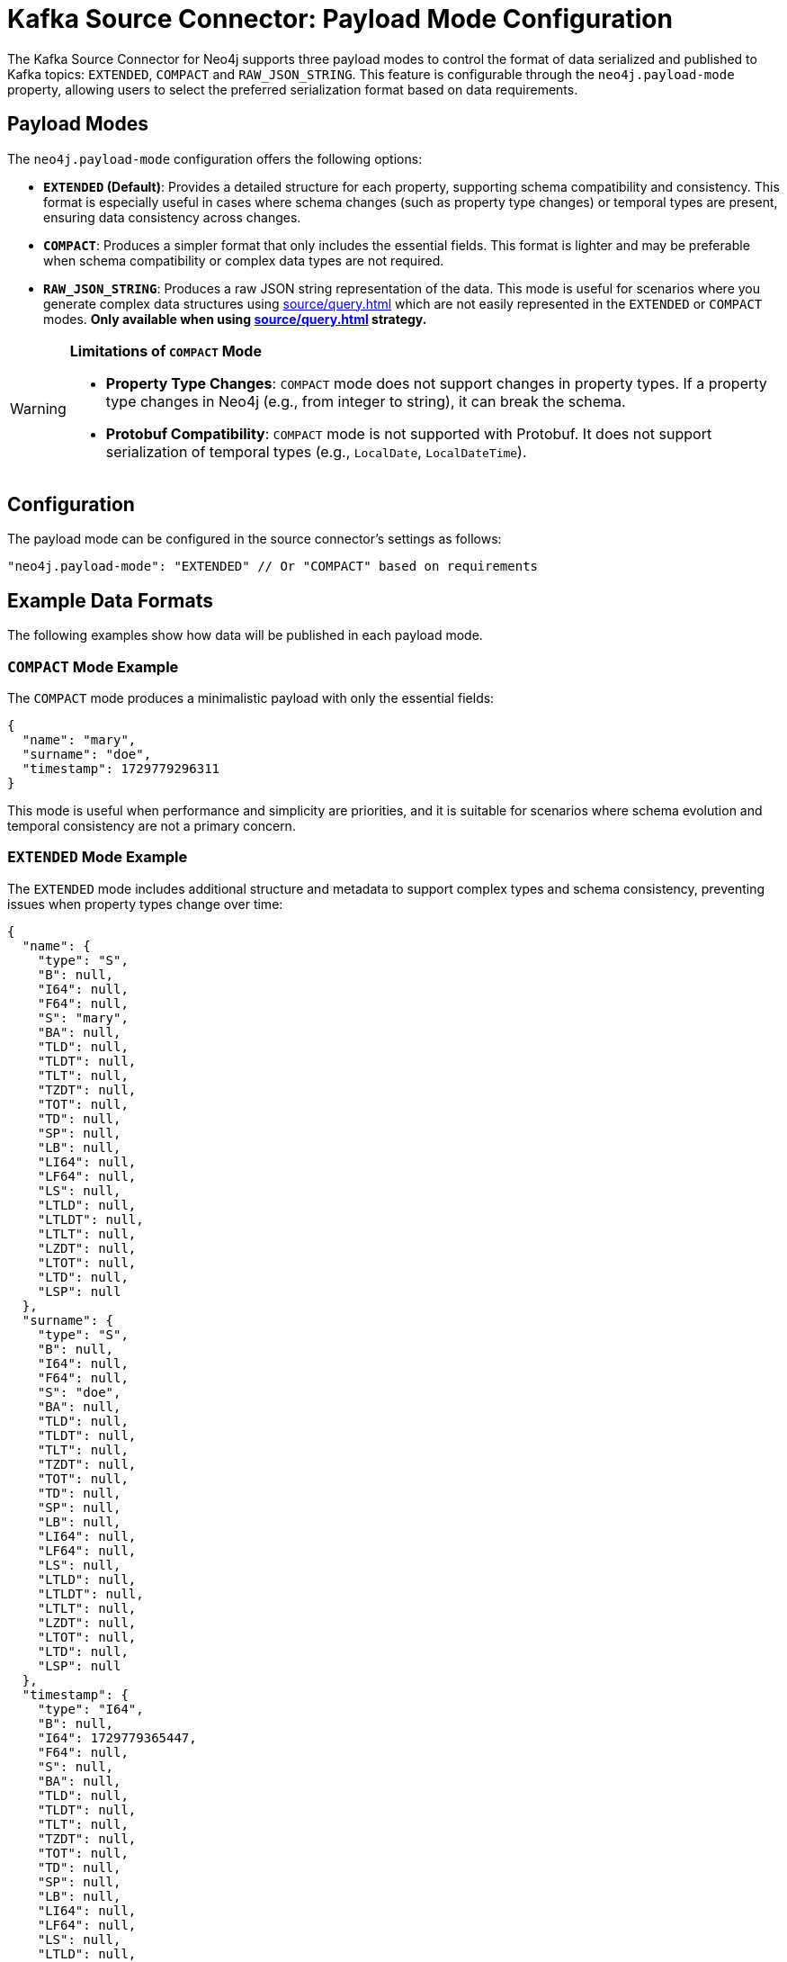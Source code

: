 = Kafka Source Connector: Payload Mode Configuration
:page-role: new-5.1.5

The Kafka Source Connector for Neo4j supports three payload modes to control the format of data serialized and published to Kafka topics: `EXTENDED`, `COMPACT` and `RAW_JSON_STRING`.
This feature is configurable through the `neo4j.payload-mode` property, allowing users to select the preferred serialization format based on data requirements.

== Payload Modes

The `neo4j.payload-mode` configuration offers the following options:

* **`EXTENDED` (Default)**: Provides a detailed structure for each property, supporting schema compatibility and consistency.
This format is especially useful in cases where schema changes (such as property type changes) or temporal types are present, ensuring data consistency across changes.

* **`COMPACT`**: Produces a simpler format that only includes the essential fields.
This format is lighter and may be preferable when schema compatibility or complex data types are not required.

* **`RAW_JSON_STRING`**: Produces a raw JSON string representation of the data.
This mode is useful for scenarios where you generate complex data structures using xref:source/query.adoc[] which are not easily represented in the `EXTENDED` or `COMPACT` modes.
*Only available when using xref:source/query.adoc[] strategy.*

[WARNING]
====
*Limitations of `COMPACT` Mode*

* **Property Type Changes**: `COMPACT` mode does not support changes in property types.
If a property type changes in Neo4j (e.g., from integer to string), it can break the schema.

* **Protobuf Compatibility**: `COMPACT` mode is not supported with Protobuf.
It does not support serialization of temporal types (e.g., `LocalDate`, `LocalDateTime`).
====


== Configuration

The payload mode can be configured in the source connector's settings as follows:

[source,json]
----
"neo4j.payload-mode": "EXTENDED" // Or "COMPACT" based on requirements
----

== Example Data Formats

The following examples show how data will be published in each payload mode.

=== `COMPACT` Mode Example

The `COMPACT` mode produces a minimalistic payload with only the essential fields:

[source,json]
----
{
  "name": "mary",
  "surname": "doe",
  "timestamp": 1729779296311
}
----

This mode is useful when performance and simplicity are priorities, and it is suitable for scenarios where schema evolution and temporal consistency are not a primary concern.

=== `EXTENDED` Mode Example

The `EXTENDED` mode includes additional structure and metadata to support complex types and schema consistency, preventing issues when property types change over time:

[source,json]
----
{
  "name": {
    "type": "S",
    "B": null,
    "I64": null,
    "F64": null,
    "S": "mary",
    "BA": null,
    "TLD": null,
    "TLDT": null,
    "TLT": null,
    "TZDT": null,
    "TOT": null,
    "TD": null,
    "SP": null,
    "LB": null,
    "LI64": null,
    "LF64": null,
    "LS": null,
    "LTLD": null,
    "LTLDT": null,
    "LTLT": null,
    "LZDT": null,
    "LTOT": null,
    "LTD": null,
    "LSP": null
  },
  "surname": {
    "type": "S",
    "B": null,
    "I64": null,
    "F64": null,
    "S": "doe",
    "BA": null,
    "TLD": null,
    "TLDT": null,
    "TLT": null,
    "TZDT": null,
    "TOT": null,
    "TD": null,
    "SP": null,
    "LB": null,
    "LI64": null,
    "LF64": null,
    "LS": null,
    "LTLD": null,
    "LTLDT": null,
    "LTLT": null,
    "LZDT": null,
    "LTOT": null,
    "LTD": null,
    "LSP": null
  },
  "timestamp": {
    "type": "I64",
    "B": null,
    "I64": 1729779365447,
    "F64": null,
    "S": null,
    "BA": null,
    "TLD": null,
    "TLDT": null,
    "TLT": null,
    "TZDT": null,
    "TOT": null,
    "TD": null,
    "SP": null,
    "LB": null,
    "LI64": null,
    "LF64": null,
    "LS": null,
    "LTLD": null,
    "LTLDT": null,
    "LTLT": null,
    "LZDT": null,
    "LTOT": null,
    "LTD": null,
    "LSP": null
  }
}

----

This mode is especially beneficial for data with complex schema requirements, as it ensures compatibility even if property types change on the Neo4j side.

== Understanding the `EXTENDED` Payload Structure

In `EXTENDED` mode, each property includes fields for every supported Neo4j type. Only the field corresponding to the actual property type will contain a non-null value, while all others are set to null.
This structure ensures that any change in the type of a property does not cause schema enforcement errors at either the source or sink connector.

[cols="1,2"]
|===
| Field  | Description

| type   | Indicates the type of the property. Possible values include: `B`, `I64`, `F64`, `S`, `BA`, `TLD`, `TLDT`, `TLT`, `TZDT`, `TOT`, `TD`, `SP`, or their list equivalents (e.g., `LB`, `LI64`, `LF64`, `LS`, `LTLD`, etc.).
| B      | Boolean type (true or false)
| I64    | 64-bit integer
| F64    | 64-bit floating point
| S      | String
| BA     | Byte array
| TLD    | Temporal Local Date
| TLDT   | Temporal Local DateTime
| TLT    | Temporal Local Time
| TZDT   | Temporal Zoned DateTime
| TOT    | Temporal Offset Time
| TD     | Temporal Duration
| SP     | Spatial Point
| LB, LI64, LF64, LS, LTLD, etc. | Lists of each corresponding type
|===

For example, a string field will be represented as:

[source,json]
----
{
  "type": "S",
  "B": null,
  "I64": null,
  "F64": null,
  "S": "actual_value",
  ...
}
----

== Configuration Recommendations

`COMPACT` mode is useful and easier to work with when generated messages are consumed with other connectors or applications, and you can relax your schema compatibility mode on target topics.
If your environment requires schema compatibility, temporal data types, or you have strong type safety requirements with different converters (`AVRO`, `JSON Schema`, `PROTOBUF` or `JSON Embedded`), `EXTENDED` mode should be preferred.

== Compatibility with Sink Connectors

The `EXTENDED` format was introduced in connector version 5.1.0 to ensure that all data published to Kafka topics adheres to a consistent schema.
This prevents issues when a property changes type on the Neo4j side (e.g., a name property changes from integer to string), enabling smooth data processing across connectors and Kafka consumers.
When a Neo4j sink connector is fed by a Neo4j source connector, it’s recommended to use `EXTENDED` mode, as the Neo4j sink connector can seamlessly handle the `EXTENDED` data type.